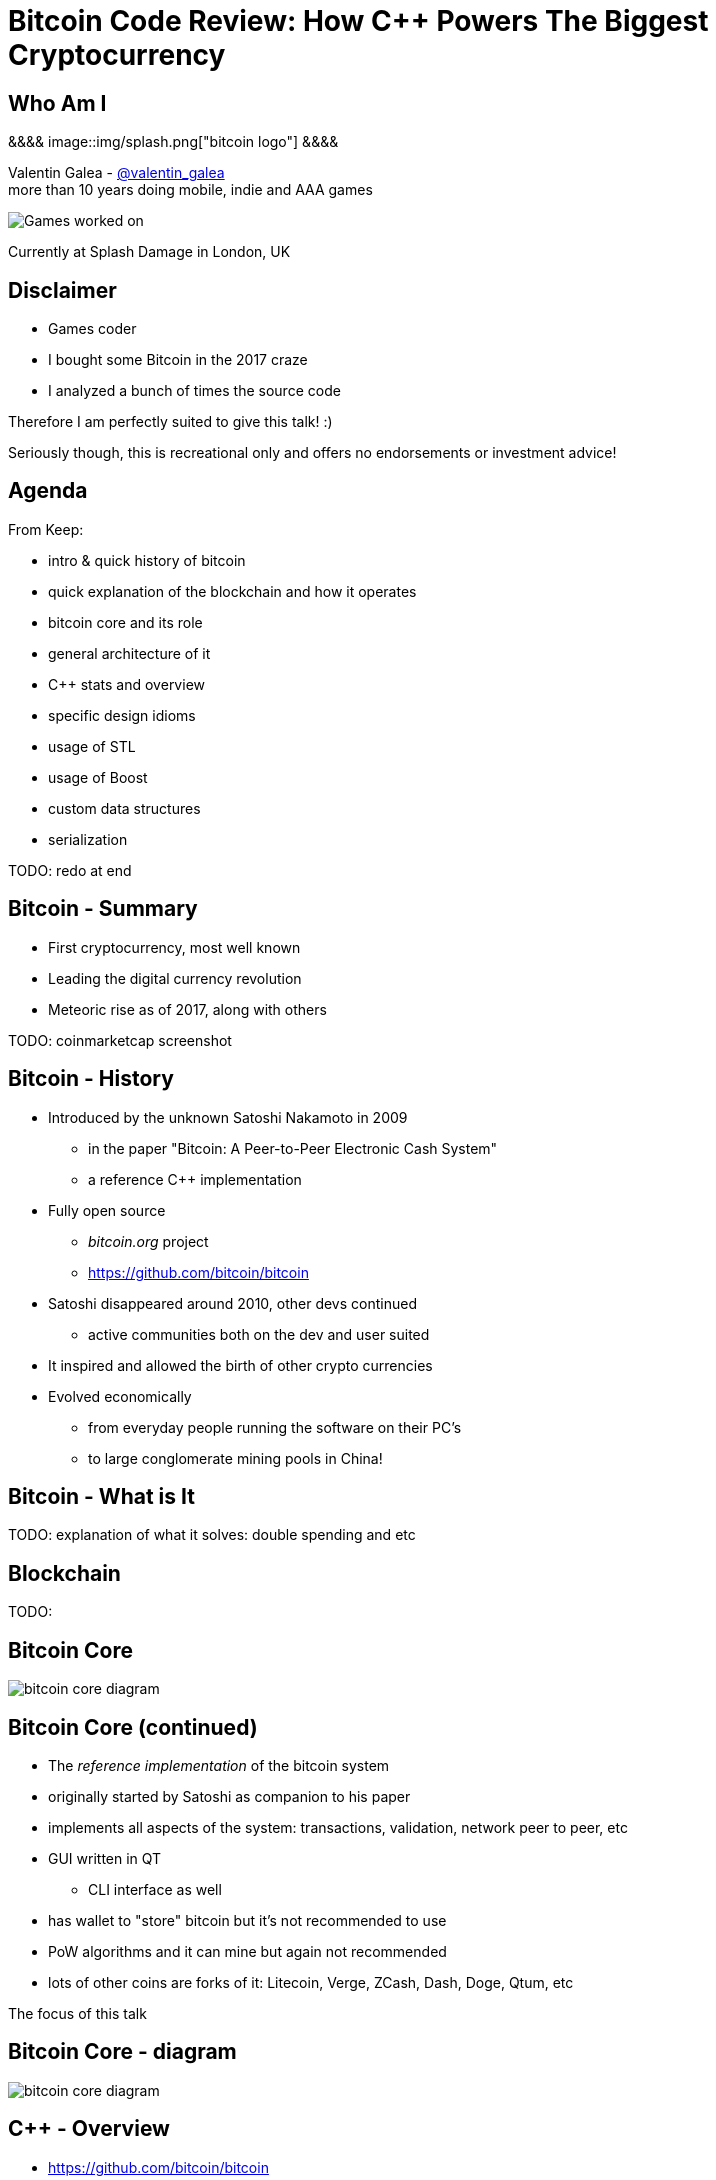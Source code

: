 = Bitcoin Code Review: How C++ Powers The Biggest Cryptocurrency
:slidebackground: splash

:slidebackground!:
Who Am I
--------
[splash, position: absolute; top: 3em; left: 0em;]
&&&&
image::img/splash.png["bitcoin logo"]
&&&&

Valentin Galea - https://twitter.com/valentin_galea[@valentin_galea] +
more than 10 years doing mobile, indie and AAA games

image::img/vanity_plate.png["Games worked on", align="center"]

Currently at Splash Damage in London, UK

Disclaimer
----------
- Games coder
- I bought some Bitcoin in the 2017 craze
- I analyzed a bunch of times the source code

Therefore I am perfectly suited to give this talk! :)

Seriously though, this is recreational only and offers no endorsements or investment advice!

Agenda
------
From Keep:

- intro & quick history of bitcoin
- ‎quick explanation of the blockchain and how it operates
- ‎bitcoin core and its role
- ‎general architecture of it
- ‎C++ stats and overview
- ‎specific design idioms
- ‎usage of STL
- ‎usage of Boost
- ‎custom data structures
- ‎serialization

TODO: redo at end

Bitcoin - Summary
-----------------
- First cryptocurrency, most well known
- Leading the digital currency revolution
- Meteoric rise as of 2017, along with others

TODO: coinmarketcap screenshot

Bitcoin - History
-----------------
- Introduced by the unknown Satoshi Nakamoto in 2009
* in the paper "Bitcoin: A Peer-to-Peer Electronic Cash System"
* a reference C++ implementation 
- Fully open source
* _bitcoin.org_ project 
* https://github.com/bitcoin/bitcoin
- Satoshi disappeared around 2010, other devs continued
* active communities both on the dev and user suited
- It inspired and allowed the birth of other crypto currencies
- Evolved economically
* from everyday people running the software on their PC's
* to large conglomerate mining pools in China!

Bitcoin - What is It
--------------------
TODO: explanation of what it solves: double spending and etc

Blockchain
----------
TODO: 

Bitcoin Core
------------
//image::http://insidebitcoins.com/wp-content/uploads/2017/09/bitcoincore.orgfee-selector-c412ffa4f66084eb673c0b26b74dc23914b49727.png["bitcoin core screenshot"]
image::https://user-images.githubusercontent.com/4360349/33806515-580bc820-dd97-11e7-9cc3-1a63ea6b0da1.png["bitcoin core diagram"]

Bitcoin Core (continued)
------------------------
- The _reference implementation_ of the bitcoin system
- originally started by Satoshi as companion to his paper
- implements all aspects of the system: transactions, validation, network peer to peer, etc
- GUI written in QT
  * CLI interface as well
- has wallet to "store" bitcoin but it's not recommended to use
- PoW algorithms and it can mine but again not recommended
- lots of other coins are forks of it: Litecoin, Verge, ZCash, Dash, Doge, Qtum, etc

The focus of this talk

Bitcoin Core - diagram
----------------------
image::https://raw.githubusercontent.com/bitcoinbook/bitcoinbook/second_edition/images/mbc2_0301.png["bitcoin core diagram"]
//, width="1024"

C++ - Overview
--------------
- https://github.com/bitcoin/bitcoin
 * 16K commits since 2009
 * 500+ contributors, 60+ peek

TODO: pic from github
TODO: LOC

C++ (continued)
---------------
- classic C++ structured, not much polymorphism, primarily relies on STL and Boost
- relatively flat structure, most things are split in a .h/.cpp pair
- well commented - in Doxygen format
- MIT license
- multiplatform - with macro magic compatibility glue layer

Modern C++
----------
Occurrences of C++11/14 specific constructs in all the files

[width="80%",options="header"]
|==========================================================
|                    | Bitcoin | Ripple | Ethereum | UE4
| Files              | 659     | 3672   | 477      | 19299
| `auto`             | 12%     | 36%    | 36%      | 13%
| `std::move`        | 7%      | 13%    | 7%       | 2%
| `override`         | 6%      | 19%    | 13%      | 34%
| `static_assert`    | 2%      | 3%     | 4%       | 1%
| lambda expressions | 2%      | 11%    | 13%      | 6%
| `std::enable_if`   | none    | 1%     | one file | .2%
|==========================================================

// lambda regex: [^operator]\[[^\]]*\][\s\r\n]*\(

Deterministic Build
-------------------
In order to increase the confidence of packaged binaries they are built deterministically.

That means that the source code is handled in such a way that it always produces the same binary no matter the triggering conditons/environment.

People are encouraged to build their own using a controlled environment (usually a VM with special scripts) rather than rely on packaged distributions in the wild.

More info: https://gitian.org/

STL
---
- used in 60% of the files
- `std::vector` major work horse
 * used in 1/3 of files
 * used vanilla, with no custom allocation
- `std::string` gets major usage as well
- `std::runtime_error`
 * primary exception handler

STL - Allocators
----------------
No custom memory management allocator is used. Instead custom allocators are used to enforce security:

- `zero_after_free_allocator`
 * simple `std::allocator` wrapper that 0's the memory when it gets released so it's harder to snoop
- `secure_allocator`
 * 0's the released memory but it also keeps it locked and not paged to disk, to discourage attacks

Boost
-----
Present in about 20% of the files.

A lot of the usage is due to code predating C++11 adoption, before Boost constructs made it into the standard - ex: `call_once`, `thread`, `mutex`, `filesystem`, `chrono`, etc

`multi_index` is used to manage the transaction data (sort by hash, fees and time for ex).

`signals` and `bind` prevalent in the Qt UI code.

Testing handled with the Boost Unit Test framework.

Serialization
-------------
Objects need to travel across the network or be disk loaded/saved.

To facilitate this, every class can declare which members gets serialized. This is achieved via a usual combination of lots of templated helper functions and macro glue!

[source]
-------------------------------------------------------------------------------
class CBlockFileInfo
{
public:
    unsigned int nBlocks;      //!< number of blocks stored in file
    unsigned int nSize;        //!< number of used bytes of block file
    /* ... */
    uint64_t nTimeLast;        //!< latest time of block in file

    ADD_SERIALIZE_METHODS;

    template <typename Stream, typename Operation>
    inline void SerializationOp(Stream& s, Operation ser_action) {
        READWRITE(VARINT(nBlocks));
        READWRITE(VARINT(nSize));
        /* ... */
        READWRITE(VARINT(nTimeLast));
    }
-------------------------------------------------------------------------------

Serialization - ADD macro
-------------------------

[source]
-------------------------------------------------------------------------------
/** 
 * Implement three methods for serializable objects. These are actually wrappers over
 * "SerializationOp" template, which implements the body of each class' serialization
 * code. Adding "ADD_SERIALIZE_METHODS" in the body of the class causes these wrappers to be
 * added as members. 
 */
#define ADD_SERIALIZE_METHODS                                         \
    template<typename Stream>                                         \
    void Serialize(Stream& s) const {                                 \
        NCONST_PTR(this)->SerializationOp(s, CSerActionSerialize());  \
    }                                                                 \
    template<typename Stream>                                         \
    void Unserialize(Stream& s) {                                     \
        SerializationOp(s, CSerActionUnserialize());                  \
    }
-------------------------------------------------------------------------------

Serialization - Template helpers
--------------------------------
Basic types:

[source]
-------------------------------------------------------------------------------
template<typename Stream> inline void Serialize(Stream& s, char a    ) { ser_writedata8(s, a); } // TODO Get rid of bare char
template<typename Stream> inline void Serialize(Stream& s, int8_t a  ) { ser_writedata8(s, a); }
template<typename Stream> inline void Serialize(Stream& s, uint8_t a ) { ser_writedata8(s, a); }
/* ... */
template<typename Stream> inline void Serialize(Stream& s, uint64_t a) { ser_writedata64(s, a); }
template<typename Stream> inline void Serialize(Stream& s, float a   ) { ser_writedata32(s, ser_float_to_uint32(a)); }
template<typename Stream> inline void Serialize(Stream& s, double a  ) { ser_writedata64(s, ser_double_to_uint64(a)); }

template<typename Stream> inline void Unserialize(Stream& s, char& a    ) { a = ser_readdata8(s); } // TODO Get rid of bare char
template<typename Stream> inline void Unserialize(Stream& s, int8_t& a  ) { a = ser_readdata8(s); }
template<typename Stream> inline void Unserialize(Stream& s, uint8_t& a ) { a = ser_readdata8(s); }
/* ... */
template<typename Stream> inline void Unserialize(Stream& s, uint64_t& a) { a = ser_readdata64(s); }
template<typename Stream> inline void Unserialize(Stream& s, float& a   ) { a = ser_uint32_to_float(ser_readdata32(s)); }
template<typename Stream> inline void Unserialize(Stream& s, double& a  ) { a = ser_uint64_to_double(ser_readdata64(s)); }
-------------------------------------------------------------------------------

Serialization - Template helpers - std::pair
--------------------------------------------
[source]
template<typename Stream, typename K, typename T>
void Serialize(Stream& os, const std::pair<K, T>& item)
{
    Serialize(os, item.first);
    Serialize(os, item.second);
}

[source]
template<typename Stream, typename K, typename T>
void Unserialize(Stream& is, std::pair<K, T>& item)
{
    Unserialize(is, item.first);
    Unserialize(is, item.second);
}

Serialization - Template helpers - std::map
--------------------------------------------

[source]
template<typename Stream, typename K, typename T, typename Pred, typename A>
void Serialize(Stream& os, const std::map<K, T, Pred, A>& m)
{
    WriteCompactSize(os, m.size());
    for (const auto& entry : m)
        Serialize(os, entry);
}

[source]
template<typename Stream, typename K, typename T, typename Pred, typename A>
void Unserialize(Stream& is, std::map<K, T, Pred, A>& m)
{
    m.clear();
    unsigned int nSize = ReadCompactSize(is);
    typename std::map<K, T, Pred, A>::iterator mi = m.begin();
    for (unsigned int i = 0; i < nSize; i++)
    {
        std::pair<K, T> item;
        Unserialize(is, item);
        mi = m.insert(mi, item);
    }
}

Serialization - Template helpers - std::vector
----------------------------------------------

[source]
template<typename Stream, typename T, typename A, typename V>
void Serialize_impl(Stream& os, const std::vector<T, A>& v, const V&)
{
    WriteCompactSize(os, v.size());
    for (typename std::vector<T, A>::const_iterator vi = v.begin(); vi != v.end(); ++vi)
        ::Serialize(os, (*vi));
}

[source]
template<typename Stream, typename T, typename A, typename V>
void Unserialize_impl(Stream& is, std::vector<T, A>& v, const V&)
{
    v.clear();
    unsigned int nSize = ReadCompactSize(is);
    unsigned int i = 0;
    unsigned int nMid = 0;
    while (nMid < nSize)
    {
        nMid += 5000000 / sizeof(T);
        if (nMid > nSize)
            nMid = nSize;
        v.resize(nMid);
        for (; i < nMid; i++)
            Unserialize(is, v[i]);
    }
}

Serialization - Macro magic
---------------------------
Within the body of `SerializationOp` the `READWRITE` generic macro is used. It will expand differently depending if a read(unserialize) or write(serialize) is taking place.

[source]
#define READWRITE(obj)      (::SerReadWrite(s, (obj), ser_action))
#define READWRITEMANY(...)  (::SerReadWriteMany(s, ser_action, __VA_ARGS__))

It will all boil down to the various templates detailed before.

Some other macro type wrappers:

- `VARINT` -> `CVarInt<I>` - Variable-length integers, stores numbers independent of C++ underlying type
- `FLATDATA` -> `CFlatData` - a wrapper for POD's and arrays

Serialization - Trivia
----------------------

- members are not always serialized in the order they are declared
- if the template function helpers don't match anything, it will revert calling a class member serialize function 
- deserialization can be done by the constructor as well using tag dispatch
- a cheeky hack:

[source]
/**
 * Used to bypass the rule against non-const reference to temporary
 * where it makes sense with wrappers such as CFlatData or CTxDB
 */
template<typename T>
inline T& REF(const T& val)
{
    return const_cast<T&>(val);
}

Custom Data Structures
----------------------

prevector
---------
Drop in replacement for `std::vector` that stores the first N elements in-place.

An interesting mix of the standard array and a dynamic vector.

[source]
union direct_or_indirect {
    char direct[sizeof(T) * N];
    struct {
        size_type capacity;
        char* indirect;
    };
} _union;

- elements must be POD that can be `realloc`-ed
- written in STL style, has internal `iterator` and the reverse, const variants
- support for move semantics by just `std::swap`-ing the union 

prevector - usage
-----------------
Only usage case is for storing the transaction script opcodes where apparently:

[quote]
-------------------------------------------------------------------------------
We use a prevector for the script to reduce the considerable memory overhead
of vectors in cases where they normally contain a small number of small elements.
Tests in October 2015 showed use of this reduced dbcache memory usage by 23%
and made an initial sync 13% faster.
-------------------------------------------------------------------------------

UniValue
--------
Variant like structure that represents a JSON object value. JSON is used everywhere as a communication layer between all the sub-systems.

Stores key/values as a vector of `std::string`.

According to the `README`: "[it] minimizes template use (contra json_spirit)".

CVarInt
-------
Variable Length Encoded integer

TODO: https://www.deadalnix.me/2017/01/08/variable-size-integer-encoding

TODO: a table/diagram with the bytes?

std::map variations
-------------------
A couple of small convenience driven modifications:

- `indirectmap`
 * stores pointers to elements but offers utility member functions that work with the element type directly
- `limitedmap`
 * map that only stores the N highest values inserted
 
TODO: search for usage

CuckooCache
-----------
Unique Set data structure based on the principles of the cuckoo hash map.

Used to avoid double checking transactions - once for the mempool and the other time for the blocks. Replaced a `boost::unique_set` as optimization in Oct 2016.

Elements are stored in `std::vector` and a series of hash function spread them around. A form of GC is employed on `insert` to keep erase constant time and thread safe.

TODO: some sort of diagram

CuckooCache - Hashing
---------------------
8 way hashing is used to better distribute elements in buckets.

An interesting technique is used to avoid the need of a modulus when mapping a random 32 bit number to a fixed N: https://lemire.me/blog/2016/06/27/a-fast-alternative-to-the-modulo-reduction/

[source]
inline std::array<uint32_t, 8> compute_hashes(const Element& e) const
{
    return {{(uint32_t)((hash_function.template operator()<0>(e) * (uint64_t)size) >> 32),
                (uint32_t)((hash_function.template operator()<1>(e) * (uint64_t)size) >> 32),
                (uint32_t)((hash_function.template operator()<2>(e) * (uint64_t)size) >> 32),
                (uint32_t)((hash_function.template operator()<3>(e) * (uint64_t)size) >> 32),
                (uint32_t)((hash_function.template operator()<4>(e) * (uint64_t)size) >> 32),
                (uint32_t)((hash_function.template operator()<5>(e) * (uint64_t)size) >> 32),
                (uint32_t)((hash_function.template operator()<6>(e) * (uint64_t)size) >> 32),
                (uint32_t)((hash_function.template operator()<7>(e) * (uint64_t)size) >> 32)}};
}

The End
-------
TODO:

Attributions
------------
- made with http://www.methods.co.nz/asciidoc/index.html[Asciidoc]
- uses https://www.gnu.org/software/src-highlite/[GNU Source-highlight]
ifdef::backend-slidy2[]
- uses https://github.com/mosabua/asciidoc-slidy2-backend-plugin[Slidy2 plugin]
endif::backend-slidy2[]
- https://github.com/bitcoinbook/bitcoinbook/blob/second_edition/ch03.asciidoc#bitcoin_core_architecture